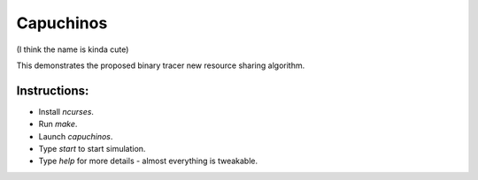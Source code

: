 ==========
Capuchinos
==========

(I think the name is kinda cute)

This demonstrates the proposed binary tracer new resource sharing algorithm.

Instructions:
-------------

* Install *ncurses*.

* Run *make*.

* Launch *capuchinos*.

* Type *start* to start simulation.

* Type *help* for more details - almost everything is tweakable.


